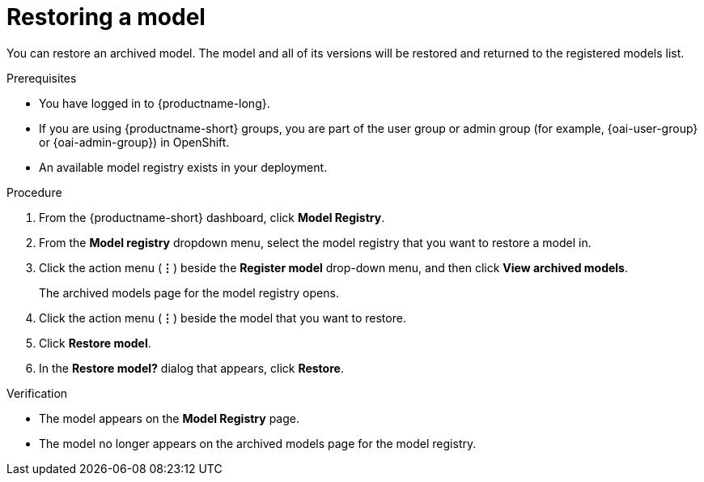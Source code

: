 :_module-type: PROCEDURE

[id="restoring-a-model_{context}"]
= Restoring a model

[role='_abstract']
You can restore an archived model. The model and all of its versions will be restored and returned to the registered models list.

.Prerequisites
* You have logged in to {productname-long}.
ifndef::upstream[]
* If you are using {productname-short} groups, you are part of the user group or admin group (for example, {oai-user-group} or {oai-admin-group}) in OpenShift.
endif::[]
ifdef::upstream[]
* If you are using {productname-short} groups, you are part of the user group or admin group (for example, {odh-user-group} or {odh-admin-group}) in OpenShift.
endif::[]
* An available model registry exists in your deployment.

.Procedure
. From the {productname-short} dashboard, click *Model Registry*.
. From the *Model registry* dropdown menu, select the model registry that you want to restore a model in.
. Click the action menu (*&#8942;*) beside the *Register model* drop-down menu, and then click *View archived models*.
+ 
The archived models page for the model registry opens.
. Click the action menu (*&#8942;*) beside the model that you want to restore.
. Click *Restore model*.
. In the *Restore model?* dialog that appears, click *Restore*.

.Verification

* The model appears on the *Model Registry* page.
* The model no longer appears on the archived models page for the model registry.

// [role="_additional-resources"]
// .Additional resources
// * TODO or delete
